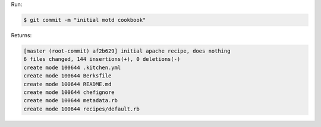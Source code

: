 .. The contents of this file may be included in multiple topics (using the includes directive).
.. The contents of this file should be modified in a way that preserves its ability to appear in multiple topics.


Run:

.. code-block:: bash

   $ git commit -m "initial motd cookbook"

Returns:

.. code-block:: none

   [master (root-commit) af2b629] initial apache recipe, does nothing
   6 files changed, 144 insertions(+), 0 deletions(-)
   create mode 100644 .kitchen.yml
   create mode 100644 Berksfile
   create mode 100644 README.md
   create mode 100644 chefignore
   create mode 100644 metadata.rb
   create mode 100644 recipes/default.rb
